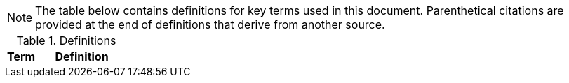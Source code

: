 NOTE: The table below contains definitions for key terms used in this document. Parenthetical citations are provided at the end of definitions that derive from another source. 

.Definitions
[%header, width="100%", cols="1,3"]
|====
|Term|Definition
//## A
//|AA Account|A type of Active Directory Resource Management Account; specifically, an administrator account. The standard method of performing administrative functions at NASA is through the use of NASA Consolidated Active Directory (NCAD) administrative accounts. These accounts have the prefix "aa-" (e.g., aa-jdoe).
//|Authentication| Verifying the identity of a user, process, or device, often as a prerequisite to allowing access to resources in an information system. (NIST)
//|Authorization|Access privileges granted to a user, program, or process or the act of granting those privileges. (NIST)


//## B
//|Block Storage| An approach to data storage in which data is broken down into blocks that are stored separately. Each block has a unique identifier within the storage system. Also know as "block-level storage". 


//## C
//|Cipher Strength| The number of bits in the key used to encrypt data.
//|Clean Source Principle| The practice of requiring all security dependencies to be as trustworthy as the object being secured. Per Microsoft, "any subject in control of an object is a security dependency of that object. If an adversary can control anything in control of a target object, they can control that target object. Because of this threat, you must ensure that the assurances for all security dependencies are at or above the desired security level of the object itself." (Microsoft)
//|Cloud Consumer| A person or organization that maintains a business relationship with and uses service from one or more cloud provider. (NIST)
//|Cloud Service Provider|A company that offers some component of cloud computing such as a cloud-based platform, infrastructure, application, or storage device. These components are typically delivered via various cloud service models (e.g., IaaS, PaaS, SaaS).
//|Cloud Storage Services| Services that allow information and data to be stored within a cloud environment. These services can include, but are not limited to, block storage, object storage, cloud-hosted file systems, and Software as a Service (SaaS) cloud storage.  
//|Community Cloud| Cloud infrastructure that is provisioned for exclusive use by a specific community of cloud consumers from organizations that have shared concerns (e.g., mission, security requirements, policy, and compliance considerations). A community cloud may be owned, managed, and operated by one or more of the organizations in the community, a third party, or some combination of them, and it may exist on or off premises.
//|Computing Device|A machine (real or virtual) for performing calculations automatically. Computing devices include, but are not limited to, computers, servers, routers, and switches. (NIST)
//|Computing System|A subset of information systems and may be physical or virtual. Computing systems are defined as desktop devices, laptop devices, mobile devices, tablet devices, servers, and Infrastructure-as-a-Service (IaaS) systems. 
//|Configuration Item|An aggregation of information system components that is designated for configuration management and treated as a single entity in the configuration management process. (NIST)
//|Configuration Management|A collection of activities focused on establishing and maintaining the integrity of products and systems, through control of the processes for initializing, changing, and monitoring the configurations of those products and systems throughout the system development life cycle. (NIST)
//|Configuration Profile|A configuration profile is an XML file that allows you to distribute configuration settings to macOS devices.
//|Controlled Unclassified Information|Information that the Government creates or possesses, or that an entity creates or possesses for or on behalf of the Government, that a law, regulation, or Government-wide policy requires or permits an agency to handle using safeguarding or dissemination controls. However, Controlled Unclassified Information (CUI) does not include classified information or information a non-executive branch entity possesses and maintains in its own systems that did not come from, or was not created or possessed by or for, an executive branch agency or an entity acting for an agency. (NIST)
//|Cryptography| The discipline that embodies the principles, means, and methods for the transformation of data in order to hide their semantic content, prevent their unauthorized use, or prevent their undetected modification. (NIST)


//## D
//|Data|Any piece of information suitable for use in a computer. (NIST)
//|Data At Rest|Data in persistent storage on a device.
//|Data Storage Device|Any device that can store data (either temporarily or permanently). Data storage devices include but are not limited to computer storage devices, server storage devices, laptops/notebooks, phones, backup media, removable digital system media, and cloud storage.


//## E
//|Elevated Privilege|Permissions that allow a user to change the system configuration of a computing system.
//|Email Server|A server that has the ability to send and receive email for remote clients. A system that only handles self-generated email is not an email server. 
//|Emergency Access Account|Highly privileged accounts that are not assigned to specific individuals but are accessible to a limited list of administrators to use in case of emergency. Emergency access accounts are limited to emergency (also referred to as "break glass") scenarios in which normal administrative accounts cannot be used. 
//|End-User Workstation|A term used generically to refer to desktops, laptop computers, mobile devices, engineering workstations, and other computing devices that are utilized to provide basic interoperability.
//|Environment|Aggregate of external procedures, conditions, and objects affecting the development, operation, and maintenance of an information system. (NIST)

// Azure AD:
//Extension Attributes|Directory schema extension attributes provide a way to store additional data in Azure Active Directory on user objects and other directory objects such as groups, tenant details, service principals. Only extension attributes on user objects can be used for emitting claims to applications.(Microsoft) 

//Jamf:
//Extension Attributes|Computer extension attributes are custom fields created in Jamf Pro to collect almost any type of data from a system.


//## F
//Firewall| An inter-network connection device that restricts data communication traffic between two connected networks. A firewall may be either an application installed on a general-purpose computer or a dedicated platform (appliance), which forwards or rejects/drops packets on a network. Typically firewalls are used to define zone borders. Firewalls generally have rules restricting which ports are open. (NIST)
//Full Disk Encryption|The process of encrypting all data on the drive used to boot a computer, including the computer's operating system. Full Disk Encryption (FDE) solutions only permit access to the data after successful authentication. Also known as "whole disk encryption".


//## G


//## H
//|Headless|A term used to describe an asset that is accessed exclusively via a network connection. A headless asset will not have peripheral hardware (e.g., keyboard, mouse, or monitor) connected to it.
//|High-Value Asset|Information or an information system that is so critical to an organization that the loss or corruption of this information or loss of access to the system would have serious impacts on the organization's ability to perform its mission or conduct business.
//|Hybrid Cloud|A computing environment comprising two or more distinct cloud infrastructures (e.g., private, community, or public).The infrastructures used in a hybrid cloud environment remain unique entities, but they are bound together by standardized or proprietary technology that enables data and application portability (e.g., cloud bursting for load balancing between clouds).


//## I
//|Incident|An occurrence that actually or potentially jeopardizes the confidentiality, integrity, or availability of an information system or the information the system processes, stores, or transmits or that constitutes a violation or imminent threat of violation of security policies, security procedures, or acceptable use policies. (NIST)
//|Information System|A discrete set of information resources organized for the collection, processing, maintenance, use, sharing, dissemination, or disposition of information. (NIST)
//|Information System Owner|Official responsible for the overall procurement, development, integration, modification, or operation and maintenance of an information system. (NIST)
//|Interactive Authentication|Authentication to the recovery of encrypted data requiring an authorized user or administrator to access the encryption recovery key for direct access to the encrypted volume.
//|Infrastructure|The hardware, software, facilities, and service components that support the delivery of business systems and IT-enabled processes.
//|Intrusion|A security event, or a combination of multiple security events, that constitutes a security incident in which an intruder gains, or attempts to gain, access to a system or system resource without having authorization to do so. (NIST)


//## J
//|Jump System|In the case of a multiple hop scenario, jump systems are the intervening systems between the origin and the target.


//## K
//|Key|A value used to control cryptographic operations, such as decryption, encryption, signature generation, or signature verification. (NIST)
//|Key Escrow|The retention of the private component of the key pair associated with a subscriber's encryption certificate to support key recovery. (NIST)

//## L
//Least Privilege|The principle that a security architecture should be designed so that each entity is granted the minimum system resources and authorizations that the entity needs to perform its function. (NIST)


//## M
//Mission System|Computing systems designed to meet NASA program needs. 
//|Multi-User System|A computing system designed with the purpose of providing access to one or more primary users.


//## N
//|NASA User|Any explicitly authorized patron of a NASA information system.
//|Network Administrator|A person who manages a local area network (LAN) within an organization. Responsibilities include ensuring network security, installing new applications, distributing software upgrades, monitoring daily activity, enforcing licensing agreements, developing a storage management program, and providing for routine backups. (NIST)
//|Non-Organizational Users|Information system users other than organizational users explicitly defined in link:https://cset.nasa.gov/latest/nist-sp-800-53[NIST Special Publication 800-53 Revision 5], _Security and Privacy Controls for Information Systems and Organizations_, control IA-02, _Identification and Authentication (Organizational Users)_.


//## O
//|Object Storage|A technology that manages data as objects. Object types are assigned unique identifiers, allowing systems to retrieve them. 
//|Organizational User|An organizational employee or an individual the organization deems to have equivalent status of an employee including, for example, contractor, guest researcher, or individual detailed from another organization. (NIST)
//|Origin System|The system for which a smartcard is physically presented.


//## P
//|PC Hardware|Also known as PC-based hardware, PC-based system, or PC system. This term refers to end-user workstations that run on an operating system (OS) other than macOS.
//|Persistent Data Storage Device|Any data storage device that retains data after power to that device is shut off.
//|PIV| While the acronym PIV stands for is Personal Identity Verification, the terms PIV, PIV card, PIV smartcard, Smart Badge, or Badge are used synonymously to describe the physical smartcard issued to Federal workers.
//|PIV Reader|The integrated or attached device component that allows the system to access a physical smartcard. Also referred to as a "smartcard reader" or "card reader". 
//|Platform as a Service|The capability provided to the cloud consumer is to deploy onto the cloud infrastructure cloud consumer-created or acquired applications created using programming languages, libraries, services, and tools supported by the provider. The cloud consumer does not manage or control the underlying cloud infrastructure including network, servers, operating systems, or storage, but has control over the deployed applications and possibly configuration settings for the application-hosting environment.(NIST)
//|Portable Storage Device|A system component that can communicate with and be added to or removed from a system or network and that is limited to data storage—including text, video, audio or image data—as its primary function (e.g., optical discs, external or removable hard drives, external or removable solid-state disk drives, magnetic or optical tapes, flash memory devices, flash memory cards, and other external or removable disks). (NIST)
//|Primary Logical Storage|Any fixed storage device that contains the operating system.
//|Primary User| A person who logs in to, and interacts with, a device. The primary user is in direct contact with the system interface.
//|Private Cloud|Cloud infrastructure that is provisioned for exclusive use by a single organization comprising multiple cloud consumers (e.g., business units). It may be owned, managed, and operated by the organization, a third party, or some combination of them, and it may exist on or off premises. (NIST)
//|Private Key/Certificate|The secret part of an asymmetric key pair that is typically used to digitally sign or decrypt data. (NIST)
//|Privileged Access|The ability to access and manage an organization's information assets and systems.
//|Privileged Access Workstation|A dedicated workstation used exclusively for administrative management of designated high-value IT resources, including servers, workstations, directory services, applications, databases, and network components.
//|Privileged Access Management|Processes for protecting access to accounts that have access permissions that can affect IT system configurations and data security (e.g., superusers, domain administrators, and global administrators).(FICAM)
//|Public Cloud| Cloud infrastructure that is provisioned for use by the general public. It may be owned, managed, and/or operated by a business, academic institution, and/or government organization. It exists on the premises of the cloud service provider.
//|Public Key/Certificate|The public part of an asymmetric key pair that is typically used to verify signatures or encrypt data. (NIST)


//## Q


//## R
//|Removable Digital System Media|Portable data storage medium that can be added to or removed from a computing device or network. Examples include, but are not limited to, optical discs (e.g., CDs, DVDs, Blu-ray); external/removable hard drives; external/removable Solid State Disk (SSD) drives; magnetic/optical tapes; flash memory devices (e.g., USB, eSATA, Flash Drive, Thumb Drive); flash memory cards (e.g., Secure Digital (SD) cards, CompactFlash, Memory Stick, MMC, xD); and other external/removable disks (e.g., floppy, Zip, Jaz, Bernoulli, UMD). (NIST)
//|Resource Administrator|A NASA user who has elevated privileges to one or multiple servers that require an "AA Account" for login.


//## S
//|Sanitization|The process of removing data from storage devices with a degree of certainty that corresponds to the risk levels incorporated in the link:https://cset.nasa.gov/latest/fips-199[FIPS-199] confidentiality categorization. (link:https://cset.nasa.gov/latest/its-hbk-2810.11-2[ITS-HBK-2810.11-2__x__])
//|Secondary Logical Storage|Any fixed storage device that does not contain the operating system.
//|Self Service|Self Service is a macOS application installed when a system is enrolled in Jamf Pro that allows end users to browse and install/uninstall approved applications, update configurations, and perform basic troubleshooting tasks.
//|Server|A computer or device on a network that manages network resources. Examples include file servers (to store files), print servers (to manage one or more printers), network servers (to manage network traffic), and database servers (to process database queries). (NIST)
//|Server Administrator|A NASA user who has elevated privileges to one or more servers in the environment.
//|Service Administrator|A NASA user who has administrative privileges to a cloud-based service that affects the Agency (e.g., a cloud-based directory or email service).
//|Shared Computing Devices|Computing devices designed to provide access and authentication to multiple users.
//|Single Sign-On|An authentication service that enables users to securely authenticate to multiple applications and websites with just one set of credentials.
//|Single-User System|A computing system that is designed to provide access to only a single user once configured; it supports one user at a time. Examples include, but are not limited to, phones, tablets, and other devices which have provisions for only one user to authenticate to the device.
//|Smart Groups|In Jamf Pro, smart groups provide a way to organize managed systems based on one or more attributes, such as building, model, and operating system.
//|Standard Elevated Privilege NASA User|A standard NASA user who has administrator privileges for their local workstation(s).
//|Standard NASA User|Any explicitly authorized patron of a NASA information system without administrator rights or elevated privileges.
//|Standard User|A user account with limited privileges that will be used for general tasks such as reading email and surfing the Web. (NIST)
//|Secure Enclave|A dedicated, secure subsystem integrated into Macs with Apple silicon and those with the T2 chip. Encryption keys stored in the Secure Enclave are isolated from the device's main processor (i.e., the Secure Enclave provides an extra layer of security). 
//|Security Configuration Management|The management and control of configurations for an information system to enable security and facilitate the management of risk. (NIST)
//|Smartcard Reader|The integrated or attached device component that allows the system to access the physical smartcard.
//|Software as a Service|The capability provided to the consumer is to use the provider’s applications running on a cloud infrastructure. The applications are accessible from various client devices through either a thin client interface, such as a web browser (e.g., web-based email), or a program interface. The consumer does not manage or control the underlying cloud infrastructure including network, servers, operating systems, storage, or even individual application capabilities, with the possible exception of limited user-specific application configuration settings. (NIST)
//|System Administrator|An individual, group, or organization responsible for setting up and maintaining a system or specific system elements, implements approved secure baseline configurations, incorporates secure configuration settings for IT products, and conducts/assists with configuration monitoring activities as needed. (NIST)


//## T
//|Target System|Any system that is being accessed remotely from the origin system.
//|Token|A portable, user-controlled, physical device (e.g., smartcard) used to store cryptographic information and possibly also perform cryptographic functions. (NIST) 
//|Transparent Security|Describes an abstracted security layer built into a product and which has been enabled by default without user action.
//|Trusted Platform Module| A dedicated controller that is designed specifically to secure hardware by carrying out cryptographic operations.

//## U


//## V
//|Virtual Private Network|A virtual network built on top of existing physical networks that can provide a secure communications mechanism for data and IP information transmitted between networks or between different nodes on the same network. (NIST)

//## W
//|Workstation Administrator| A NASA user who has elevated privileges across multiple, non-server, computing systems that are not their own.


//## X


//## Y


//## Z


|====
